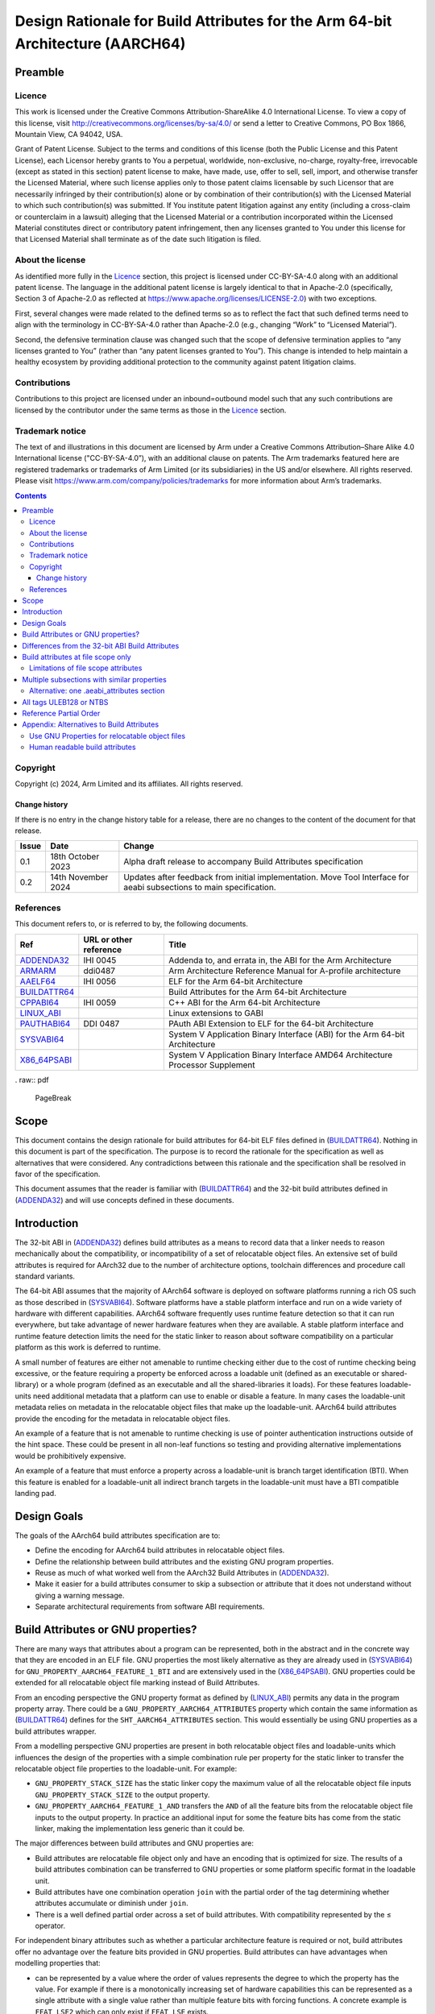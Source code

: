 ..
   Copyright (c) 2024, Arm Limited and its affiliates.  All rights reserved.
   CC-BY-SA-4.0 AND Apache-Patent-License
   See LICENSE file for details

.. |copyright-date| replace:: 2024

.. _AAELF64: https://github.com/ARM-software/abi-aa/releases
.. _ARMARM: https://developer.arm.com/documentation/ddi0487/latest
.. _ADDENDA32: https://github.com/ARM-software/abi-aa/releases
.. _BUILDATTR64: https://github.com/ARM-software/abi-aa/releases
.. _CPPABI64: https://github.com/ARM-software/abi-aa/releases
.. _LINUX_ABI: https://github.com/hjl-tools/linux-abi/wiki/Linux-Extensions-to-gABI
.. _PAUTHABI64: https://github.com/ARM-software/abi-aa/releases
.. _SYSVABI64: https://github.com/ARM-software/abi-aa/
.. _X86_64PSABI: https://raw.githubusercontent.com/wiki/hjl-tools/x86-psABI/x86-64-psABI-draft.pdf

Design Rationale for Build Attributes for the Arm 64-bit Architecture (AARCH64)
*******************************************************************************

Preamble
========

Licence
-------

This work is licensed under the Creative Commons
Attribution-ShareAlike 4.0 International License. To view a copy of
this license, visit http://creativecommons.org/licenses/by-sa/4.0/ or
send a letter to Creative Commons, PO Box 1866, Mountain View, CA
94042, USA.

Grant of Patent License. Subject to the terms and conditions of this
license (both the Public License and this Patent License), each
Licensor hereby grants to You a perpetual, worldwide, non-exclusive,
no-charge, royalty-free, irrevocable (except as stated in this
section) patent license to make, have made, use, offer to sell, sell,
import, and otherwise transfer the Licensed Material, where such
license applies only to those patent claims licensable by such
Licensor that are necessarily infringed by their contribution(s) alone
or by combination of their contribution(s) with the Licensed Material
to which such contribution(s) was submitted. If You institute patent
litigation against any entity (including a cross-claim or counterclaim
in a lawsuit) alleging that the Licensed Material or a contribution
incorporated within the Licensed Material constitutes direct or
contributory patent infringement, then any licenses granted to You
under this license for that Licensed Material shall terminate as of
the date such litigation is filed.

About the license
-----------------

As identified more fully in the Licence_ section, this project
is licensed under CC-BY-SA-4.0 along with an additional patent
license.  The language in the additional patent license is largely
identical to that in Apache-2.0 (specifically, Section 3 of Apache-2.0
as reflected at https://www.apache.org/licenses/LICENSE-2.0) with two
exceptions.

First, several changes were made related to the defined terms so as to
reflect the fact that such defined terms need to align with the
terminology in CC-BY-SA-4.0 rather than Apache-2.0 (e.g., changing
“Work” to “Licensed Material”).

Second, the defensive termination clause was changed such that the
scope of defensive termination applies to “any licenses granted to
You” (rather than “any patent licenses granted to You”).  This change
is intended to help maintain a healthy ecosystem by providing
additional protection to the community against patent litigation
claims.

Contributions
-------------

Contributions to this project are licensed under an inbound=outbound
model such that any such contributions are licensed by the contributor
under the same terms as those in the `Licence`_ section.

Trademark notice
----------------

The text of and illustrations in this document are licensed by Arm
under a Creative Commons Attribution–Share Alike 4.0 International
license ("CC-BY-SA-4.0”), with an additional clause on patents.
The Arm trademarks featured here are registered trademarks or
trademarks of Arm Limited (or its subsidiaries) in the US and/or
elsewhere. All rights reserved. Please visit
https://www.arm.com/company/policies/trademarks for more information
about Arm’s trademarks.

.. raw:: pdf

   PageBreak

.. contents::
   :depth: 3

.. raw:: pdf

   PageBreak

Copyright
---------

Copyright (c) |copyright-date|, Arm Limited and its affiliates.  All rights reserved.

Change history
^^^^^^^^^^^^^^

If there is no entry in the change history table for a release, there are no
changes to the content of the document for that release.

.. table::

  +------------+---------------------+------------------------------------------------------------------+
  | Issue      | Date                | Change                                                           |
  +============+=====================+==================================================================+
  | 0.1        | 18th October 2023   | Alpha draft release to accompany Build Attributes specification  |
  +------------+---------------------+------------------------------------------------------------------+
  | 0.2        | 14th November 2024  | Updates after feedback from initial implementation.              |
  |            |                     | Move Tool Interface for aeabi subsections to main specification. |
  +------------+---------------------+------------------------------------------------------------------+

References
----------

This document refers to, or is referred to by, the following documents.

.. table::

  +-----------------------------------------------------------------------------------------+-------------------------------------------------------------+-------------------------------------------------------------------------------+
  | Ref                                                                                     | URL or other reference                                      | Title                                                                         |
  +=========================================================================================+=============================================================+===============================================================================+
  | ADDENDA32_                                                                              | IHI 0045                                                    | Addenda to, and errata in, the ABI for the Arm Architecture                   |
  +-----------------------------------------------------------------------------------------+-------------------------------------------------------------+-------------------------------------------------------------------------------+
  | ARMARM_                                                                                 | ddi0487                                                     | Arm Architecture Reference Manual for A-profile architecture                  |
  +-----------------------------------------------------------------------------------------+-------------------------------------------------------------+-------------------------------------------------------------------------------+
  | AAELF64_                                                                                | IHI 0056                                                    | ELF for the Arm 64-bit Architecture                                           |
  +-----------------------------------------------------------------------------------------+-------------------------------------------------------------+-------------------------------------------------------------------------------+
  | BUILDATTR64_                                                                            |                                                             | Build Attributes for the Arm 64-bit Architecture                              |
  +-----------------------------------------------------------------------------------------+-------------------------------------------------------------+-------------------------------------------------------------------------------+
  | CPPABI64_                                                                               | IHI 0059                                                    | C++ ABI for the Arm 64-bit Architecture                                       |
  +-----------------------------------------------------------------------------------------+-------------------------------------------------------------+-------------------------------------------------------------------------------+
  | LINUX_ABI_                                                                              |                                                             | Linux extensions to GABI                                                      |
  +-----------------------------------------------------------------------------------------+-------------------------------------------------------------+-------------------------------------------------------------------------------+
  | PAUTHABI64_                                                                             | DDI 0487                                                    | PAuth ABI Extension to ELF for the 64-bit Architecture                        |
  +-----------------------------------------------------------------------------------------+-------------------------------------------------------------+-------------------------------------------------------------------------------+
  | SYSVABI64_                                                                              |                                                             | System V Application Binary Interface (ABI) for the Arm 64-bit Architecture   |
  +-----------------------------------------------------------------------------------------+-------------------------------------------------------------+-------------------------------------------------------------------------------+
  | X86_64PSABI_                                                                            |                                                             | System V Application Binary Interface AMD64 Architecture Processor Supplement |
  +-----------------------------------------------------------------------------------------+-------------------------------------------------------------+-------------------------------------------------------------------------------+

. raw:: pdf

   PageBreak

Scope
=====

This document contains the design rationale for build attributes for
64-bit ELF files defined in (BUILDATTR64_). Nothing in this document
is part of the specification. The purpose is to record the rationale
for the specification as well as alternatives that were considered.
Any contradictions between this rationale and the specification shall
be resolved in favor of the specification.

This document assumes that the reader is familiar with (BUILDATTR64_)
and the 32-bit build attributes defined in (ADDENDA32_) and will use
concepts defined in these documents.

.. raw:: pdf

   PageBreak

Introduction
============

The 32-bit ABI in (ADDENDA32_) defines build attributes as a means to
record data that a linker needs to reason mechanically about the
compatibility, or incompatibility of a set of relocatable object
files. An extensive set of build attributes is required for AArch32
due to the number of architecture options, toolchain differences and
procedure call standard variants.

The 64-bit ABI assumes that the majority of AArch64 software is
deployed on software platforms running a rich OS such as those
described in (SYSVABI64_). Software platforms have a stable platform
interface and run on a wide variety of hardware with different
capabilities. AArch64 software frequently uses runtime feature
detection so that it can run everywhere, but take advantage of newer
hardware features when they are available. A stable platform interface
and runtime feature detection limits the need for the static linker to
reason about software compatibility on a particular platform as this
work is deferred to runtime.

A small number of features are either not amenable to runtime checking
either due to the cost of runtime checking being excessive, or the
feature requiring a property be enforced across a loadable unit
(defined as an executable or shared-library) or a whole program
(defined as an executable and all the shared-libraries it loads). For
these features loadable-units need additional metadata that a platform
can use to enable or disable a feature. In many cases the
loadable-unit metadata relies on metadata in the relocatable object
files that make up the loadable-unit. AArch64 build attributes provide
the encoding for the metadata in relocatable object files.

An example of a feature that is not amenable to runtime checking is
use of pointer authentication instructions outside of the hint space.
These could be present in all non-leaf functions so testing and
providing alternative implementations would be prohibitively
expensive.

An example of a feature that must enforce a property across a
loadable-unit is branch target identification (BTI). When this feature
is enabled for a loadable-unit all indirect branch targets in the
loadable-unit must have a BTI compatible landing pad.

Design Goals
============

The goals of the AArch64 build attributes specification are to:

- Define the encoding for AArch64 build attributes in relocatable
  object files.

- Define the relationship between build attributes and the existing
  GNU program properties.

- Reuse as much of what worked well from the AArch32 Build Attributes
  in (ADDENDA32_).

- Make it easier for a build attributes consumer to skip a subsection
  or attribute that it does not understand without giving a warning
  message.

- Separate architectural requirements from software ABI requirements.

Build Attributes or GNU properties?
===================================

There are many ways that attributes about a program can be
represented, both in the abstract and in the concrete way that they
are encoded in an ELF file. GNU properties the most likely alternative
as they are already used in (SYSVABI64_) for
``GNU_PROPERTY_AARCH64_FEATURE_1_BTI`` and are extensively used in the
(X86_64PSABI_). GNU properties could be extended for all relocatable
object file marking instead of Build Attributes.

From an encoding perspective the GNU property format as defined by
(LINUX_ABI_) permits any data in the program property array. There could
be a ``GNU_PROPERTY_AARCH64_ATTRIBUTES`` property which contain the
same information as (BUILDATTR64_) defines for the ``SHT_AARCH64_ATTRIBUTES``
section. This would essentially be using GNU properties as a build attributes
wrapper.

From a modelling perspective GNU properties are present in both
relocatable object files and loadable-units which influences the
design of the properties with a simple combination rule per property
for the static linker to transfer the relocatable object file
properties to the loadable-unit. For example:

- ``GNU_PROPERTY_STACK_SIZE`` has the static linker copy the maximum
  value of all the relocatable object file inputs
  ``GNU_PROPERTY_STACK_SIZE`` to the output property.

- ``GNU_PROPERTY_AARCH64_FEATURE_1_AND`` transfers the ``AND`` of all
  the feature bits from the relocatable object file inputs to the output
  property. In practice an additional input for some the feature bits
  has come from the static linker, making the implementation less
  generic than it could be.

The major differences between build attributes and GNU properties are:

- Build attributes are relocatable file object only and have an
  encoding that is optimized for size.  The results of a build
  attributes combination can be transferred to GNU properties or some
  platform specific format in the loadable unit.

- Build attributes have one combination operation ``join`` with the
  partial order of the tag determining whether attributes accumulate
  or diminish under ``join``.

- There is a well defined partial order across a set of build
  attributes. With compatibility represented by the ≤ operator.

For independent binary attributes such as whether a particular
architecture feature is required or not, build attributes offer no
advantage over the feature bits provided in GNU properties. Build
attributes can have advantages when modelling properties that:

- can be represented by a value where the order of values represents
  the degree to which the property has the value. For example if there
  is a monotonically increasing set of hardware capabilities this can
  be represented as a single attribute with a single value rather than
  multiple feature bits with forcing functions. A concrete example is
  ``FEAT_LSE2`` which can only exist if ``FEAT_LSE`` exists.

- require more than one attribute to describe. For example the
  (PAUTHABI64_) describes signing schema as a tuple of (vendor,
  version). This would require two attributes to completely describe.

Perhaps the strongest claim for build attributes is the ability to
form a partial order between two independent sets of build attributes.
This can be used as the basis of finding the best set of pre-compiled
libraries out of a selection of pre-compiled alternatives. Intuitively
the best candidate library makes the most demands of the execution
environment without exceeding the capabilities of the exception
environment. More formally:

- The build attributes of the input objects form the selection
  attributes.

- Each pre-compiled library contains relocatable object files with the
  same build attributes.

- A library is compatible with the selection attributes if the library
  build attributes ≤ selection build attributes.

- When comparing two compatible libraries L1 and L2 with build
  attributes B1 and B2 then L1 is preferred to L2 if L2 ≤ L1.

Differences from the 32-bit ABI Build Attributes
================================================

- Only file scope build attributes are supported. Section and symbol
  scope build attributes are deprecated and optional in (ADDENDA32_).

- Related attributes with similar properties and compatibility model
  are grouped into subsections. In (ADDENDA32_) all public attributes
  are present in a single ``"aeabi"`` subsection.

- Every subsection has all of its tags encoded as ULEB128 or all of
  its tags as encoded as NTBS. In (ADDENDA32_) this is determined by
  whether the tag is even or odd.

- A reference partial order is defined for every attribute. In
  (ADDENDA32_) this is implementation defined.

Build attributes at file scope only
===================================

Limiting the encoding to file scope reflects the practical experience
of AArch32 implementations.

The (ADDENDA32_) defined encodings for per section and per function
attributes as well as file scope attributes. Assigning attributes to
finer grained entities permits toolchains to do more precise
compatibility checks. For example:

- Section level build attributes permit a partial (also known as
  relocatable) link to preserve the build attributes from the
  relocatable object files by propagating the file scope attributes
  from the input relocatable object files as section level attributes in
  the output relocatable object file.

- Functions ``F1`` and ``F2`` with incompatible procedure call
   attributes may be able to coexist in the same program providing
   that ``F1`` does not call, or take the address of ``F2``.

The downside of symbol and section build attributes is increased
implementation complexity.  The number of sections and symbols in a
loadable-unit is sufficiently large that caching and deduplication of
attributes is often required to avoid the performance and memory usage
overheads.

In practice only Arm's proprietary toolchain made use of per symbol
and per section build attributes for a small number of use cases. In
(ADDENDA32_) support for per-symbol and per-section build attributes
was made optional and not encouraged.

Limitations of file scope attributes
------------------------------------

The scenarios where file scope attributes have limitations are as
follows:

- Per function differences from the files command line options. Some
  assemblers and compiler have extensions such as pragmas and
  attributes that permit individual functions to use different
  architecture and procedure call standards from the rest of the
  file. For example the compiler
  ``__attribute__((target("branch-protection=<protection>")))``. An
  object producer can either leave the file-scope build attributes
  unchanged, or attempt to merge the functions attributes into the
  file-scope build attributes using the combination rules given in
  (BUILDATTR64_). Given that a common use case for functions with
  different properties is for runtime selection, we recommend object
  producers leave the file-scope attributes unchanged in this case. It
  is the user's responsibility to maintain compatibility at run-time.

- Relocatable links such as ``ld -r``. A relocatable link takes one or
  more relocatable object files, producing a single output relocatable
  object file. The static linker can merge the build attributes of
  each input relocatable object file. If the relocatable object
  produced by ``ld -r`` is consumed by a static linker some information
  may be lost compared to linking the individual relocatable objects
  that were the inputs to ``ld -r``.


Multiple subsections with similar properties
============================================

Grouping related build attributes into a sub-section permits:

- The same encoding to be used for all tags within the subsection.

- The subsection can be marked as optional without affecting other
  subsections.  This makes it easy for consumers to skip multiple tags
  from an optional subsection at once if they don't recognize the
  subsection name.

- Subsections may share common implementation properties such as all
  tags having the same partial order which could make them easier to
  process. For example if all tags in a subsection have the value 0
  or 1, and have a partial order that is identical or reverse of the
  tags arithmetic value, then an implementation can represent this as
  a bit vector and use the binary ``or`` or ``and`` operator to do the
  join.

Alternative: one .aeabi_attributes section
------------------------------------------

Instead of grouping attributes with similar properties into their own
subsection, we follow (ADDENDA32_) and have one single public
.aeabi_attributes section that contains all the public attributes. Or
have one public .aeabi_attributes section for ULEB128 and one for
NTBS.

This would be simpler to encode in assembly, with only one directive
required, but would make the specification harder to understand
and maintain consistency over time.

All tags ULEB128 or NTBS
========================

A build attributes consumer can more easily skip tags it doesn't
understand if the encoding for the value is known ahead of time. The
rule in (ADDENDA32_) that used whether the tag was even or odd was
error prone as the rule is not widely known. Moreover almost all
tags are ULEB128 so the even odd rule wastes almost half the encoding
space for tags.

Reference Partial Order
=======================

A majority of build attributes have the partial order either matching
or reversing the build attribute arithmetic order. As (ADDENDA32_)
states it is usually obvious when this is the case. However there are
more complex cases and in these cases it can help to state what the
reference intention is for the tag.

Appendix: Alternatives to Build Attributes
==========================================

Use GNU Properties for relocatable object files
-----------------------------------------------

(SYSVABI64_) defines the ``GNU_PROPERTY_AARCH64_FEATURE_1_AND`` program
property for relocatable object files. Each program property is akin to a
subsection in build attributes. While the existing
``GNU_PROPERTY_AARCH64_FEATURE_1_AND`` is only suitable for a small
number of optional properties that can be represented as feature bits,
additional properties could be defined with more complex
representations. In fact the entirety of build attributes could be
encoded within a ``GNU_PROPERTY_AARCH64_BUILD_ATTRIBUTES`` program
property.

With a GNU property focused design, instead of using build attributes
Arm would define new GNU properties in addition to
``GNU_PROPERTY_AARCH64_FEATURE_1_AND``. Of the attributes described
in (BUILDATTR64_) ``Tag_Feature_GCS`` could be added as a feature
bit of ``GNU_PROPERTY_AARCH64_FEATURE_1_AND`` however a new property
``GNU_PROPERTY_AARCH64_FEATURE_PAUTH`` with a custom combination rule
would be required for the (PAUTHABI64_).

Human readable build attributes
-------------------------------

Build attributes, and GNU properties have a dense binary encoding that
a user cannot easily add to a toolchain that does not have sufficient
support for writing them.

A human readable format such as JSON could be used instead. A user
could then write their own build attributes using standard assembler
directives.

Similarly there would not need to be tool support for decoding and
printing build attributes.

There are several downsides:

- Humans make textual errors, requiring validation and error handling.

- Textual formats are slower to parse and take up more space.
